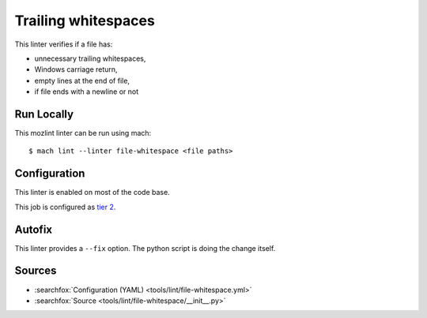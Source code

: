 Trailing whitespaces
====================

This linter verifies if a file has:

* unnecessary trailing whitespaces,
* Windows carriage return,
* empty lines at the end of file,
* if file ends with a newline or not


Run Locally
-----------

This mozlint linter can be run using mach:

.. parsed-literal::

    $ mach lint --linter file-whitespace <file paths>


Configuration
-------------

This linter is enabled on most of the code base.

This job is configured as `tier 2 <https://wiki.mozilla.org/Sheriffing/Job_Visibility_Policy#Overview_of_the_Job_Visibility_Tiers>`_.

Autofix
-------

This linter provides a ``--fix`` option. The python script is doing the change itself.

Sources
-------

* :searchfox:`Configuration (YAML) <tools/lint/file-whitespace.yml>`
* :searchfox:`Source <tools/lint/file-whitespace/__init__.py>`
